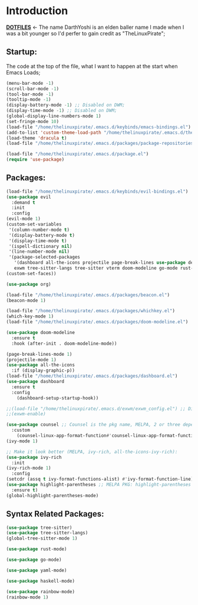 # Make Configuration "Treehouse" structured/themed 
* Introduction
  *[[https://github.com/DarthYoshi07/dotfiles][DOTFILES]]* <- The name DarthYoshi is an elden baller name I made when I was a bit younger so I'd perfer to gain credit as "TheLinuxPirate";

** Startup:
The code at the top of the file, what I want to happen at the start when Emacs Loads;
#+BEGIN_SRC emacs-lisp :tangle ~/.emacs.d/init.el
  (menu-bar-mode -1)
  (scroll-bar-mode -1)        
  (tool-bar-mode -1)          
  (tooltip-mode -1) 
  (display-battery-mode -1) ;; Disabled on DWM;
  (display-time-mode -1) ;; Disabled on DWM;
  (global-display-line-numbers-mode 1)
  (set-fringe-mode 10)
  (load-file "/home/thelinuxpirate/.emacs.d/keybinds/emacs-bindings.el") 
  (add-to-list 'custom-theme-load-path "/home/thelinuxpirate/.emacs.d/themes")
  (load-theme 'dracula t)
  (load-file "/home/thelinuxpirate/.emacs.d/packages/package-repositories.el")

  (load-file "/home/thelinuxpirate/.emacs.d/package.el")
  (require 'use-package)
#+END_SRC
** Packages:
#+BEGIN_SRC emacs-lisp :tangle ~/.emacs.d/init.el
(load-file "/home/thelinuxpirate/.emacs.d/keybinds/evil-bindings.el")
(use-package evil
  :demand t
  :init
  :config
(evil-mode 1)
(custom-set-variables
 '(column-number-mode t)
 '(display-battery-mode t)
 '(display-time-mode t)
 '(ispell-dictionary nil)
 '(line-number-mode nil)
 '(package-selected-packages
   '(dashboard all-the-icons projectile page-break-lines use-package desktop-environment 
   exwm tree-sitter-langs tree-sitter vterm doom-modeline go-mode rust-mode evil cmake-mode)))
(custom-set-faces))

(use-package org)

(load-file "/home/thelinuxpirate/.emacs.d/packages/beacon.el")
(beacon-mode 1)

(load-file "/home/thelinuxpirate/.emacs.d/packages/whichkey.el")
(which-key-mode 1)
(load-file "/home/thelinuxpirate/.emacs.d/packages/doom-modeline.el")

(use-package doom-modeline
  :ensure t
  :hook (after-init . doom-modeline-mode))

(page-break-lines-mode 1)
(projectile-mode 1)
(use-package all-the-icons
  :if (display-graphic-p))
(load-file "/home/thelinuxpirate/.emacs.d/packages/dashboard.el")
(use-package dashboard
  :ensure t
  :config
    (dashboard-setup-startup-hook))
    
;;(load-file "/home/thelinuxpirate/.emacs.d/exwm/exwm_config.el") ;; Disable if not using Exwm;
;;(exwm-enable)

(use-package counsel ;; Counsel is the pkg name, MELPA, 2 or three depend all-the-icons-ivy, all-the-icons-dried
  :custom
    (counsel-linux-app-format-function#'counsel-linux-app-format-function-name-only))
(ivy-mode 1)

;; Make it look better (MELPA, ivy-rich, all-the-icons-ivy-rich):
(use-package ivy-rich
  :init
(ivy-rich-mode 1)
  :config
(setcdr (assq t ivy-format-functions-alist) #'ivy-format-function-line))
(use-package highlight-parentheses ;; MELPA PKG: highlight-parentheses
  :ensure t)
(global-highlight-parentheses-mode)
#+END_SRC
** Syntax Related Packages:
#+BEGIN_SRC emacs-lisp :tangle ~/.emacs.d/init.el
(use-package tree-sitter)
(use-package tree-sitter-langs)
(global-tree-sitter-mode 1)

(use-package rust-mode)

(use-package go-mode)

(use-package yaml-mode)

(use-package haskell-mode)

(use-package rainbow-mode)
(rainbow-mode 1)
#+END_SRC
